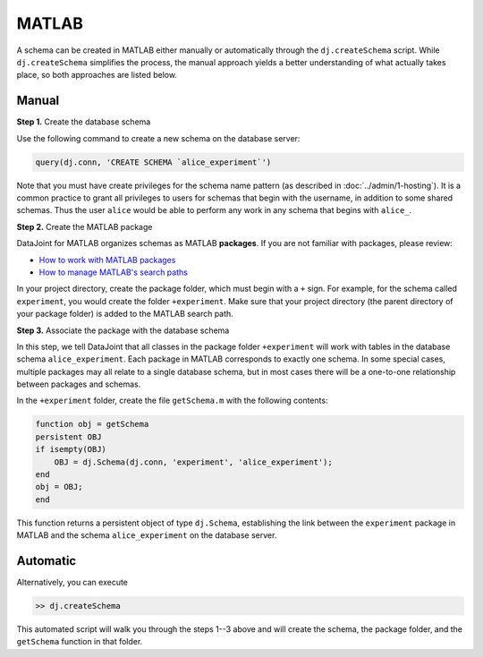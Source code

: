 |matlab| MATLAB
---------------------------
A schema can be created in MATLAB either manually or automatically through the ``dj.createSchema`` script.
While ``dj.createSchema`` simplifies the process, the manual approach yields a better understanding of what actually takes place, so both approaches are listed below.

Manual
^^^^^^^^^^^^
**Step 1.**  Create the database schema

Use the following command to create a new schema on the database server:

.. code-block:: matlab

    query(dj.conn, 'CREATE SCHEMA `alice_experiment`')

Note that you must have create privileges for the schema name pattern (as described in :doc:`../admin/1-hosting`).
It is a common practice to grant all privileges to users for schemas that begin with the username, in addition to some shared schemas.
Thus the user ``alice`` would be able to perform any work in any schema that begins with ``alice_``.

**Step 2.**  Create the MATLAB package

DataJoint for MATLAB organizes schemas as MATLAB **packages**.
If you are not familiar with packages, please review:

* `How to work with MATLAB packages <https://www.mathworks.com/help/matlab/matlab_oop/scoping-classes-with-packages.html>`_
* `How to manage MATLAB's search paths <https://www.mathworks.com/help/matlab/search-path.html>`_

In your project directory, create the package folder, which must begin with a ``+`` sign.
For example, for the schema called ``experiment``, you would create the folder ``+experiment``.
Make sure that your project directory (the parent directory of your package folder) is added to the MATLAB search path.

**Step 3.**  Associate the package with the database schema

In this step, we tell DataJoint that all classes in the package folder ``+experiment`` will work with tables in the database schema ``alice_experiment``.
Each package in MATLAB corresponds to exactly one schema.
In some special cases, multiple packages may all relate to a single database schema, but in most cases there will be a one-to-one relationship between packages and schemas.

In the ``+experiment`` folder, create the file ``getSchema.m`` with the following contents:

.. code-block:: matlab

    function obj = getSchema
    persistent OBJ
    if isempty(OBJ)
        OBJ = dj.Schema(dj.conn, 'experiment', 'alice_experiment');
    end
    obj = OBJ;
    end

This function returns a persistent object of type ``dj.Schema``, establishing the link between the ``experiment`` package in MATLAB and the schema ``alice_experiment`` on the database server.

Automatic
^^^^^^^^^^^^^

Alternatively, you can execute

.. code-block:: matlab

    >> dj.createSchema

This automated script will walk you through the steps 1--3 above and will create the schema, the package folder, and the ``getSchema`` function in that folder.

.. |matlab| image:: ../_static/img/matlab-tiny.png
